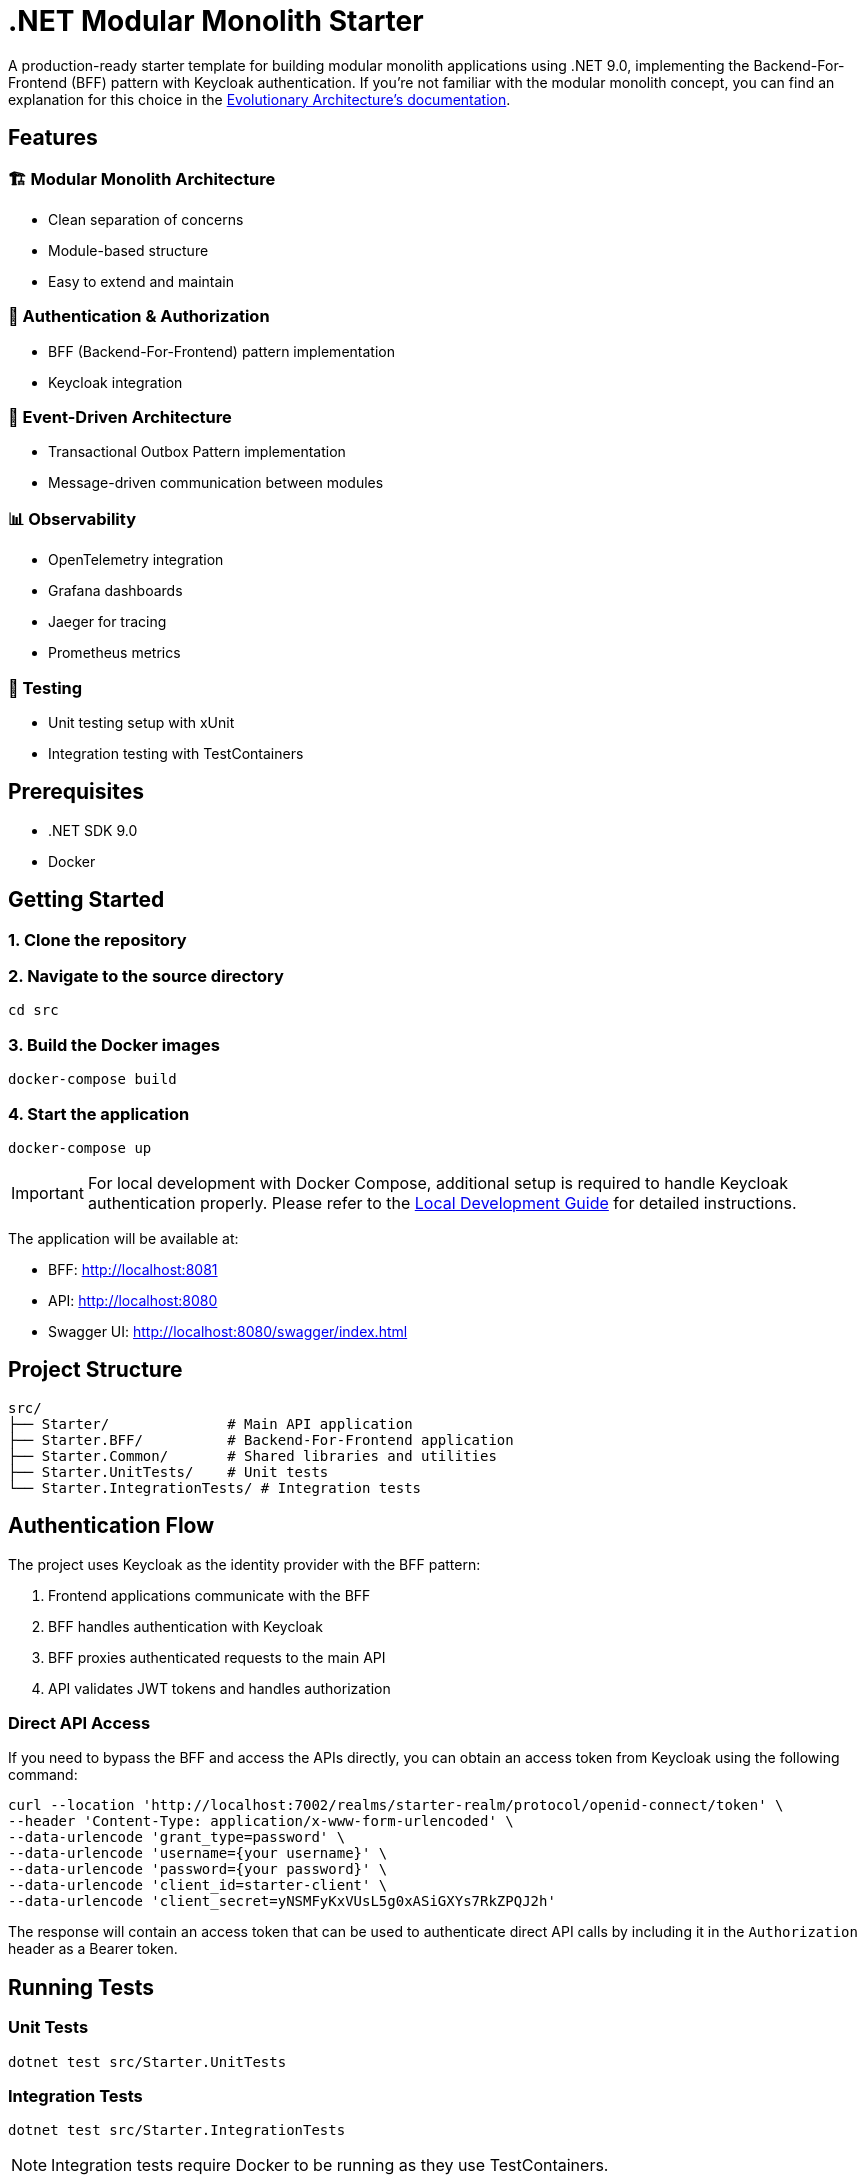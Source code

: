= .NET Modular Monolith Starter
:toc: macro

A production-ready starter template for building modular monolith applications using .NET 9.0, implementing the Backend-For-Frontend (BFF) pattern with Keycloak authentication. If you're not familiar with the modular monolith concept, you can find an explanation for this choice in the https://github.com/evolutionary-architecture/evolutionary-architecture-by-example/blob/main/README.md#-modular-monolith[Evolutionary Architecture's documentation].

== Features

=== 🏗️ Modular Monolith Architecture
* Clean separation of concerns
* Module-based structure
* Easy to extend and maintain

=== 🔐 Authentication & Authorization
* BFF (Backend-For-Frontend) pattern implementation
* Keycloak integration

=== 🚌 Event-Driven Architecture
* Transactional Outbox Pattern implementation
* Message-driven communication between modules

=== 📊 Observability
* OpenTelemetry integration
* Grafana dashboards
* Jaeger for tracing
* Prometheus metrics

=== 🧪 Testing
* Unit testing setup with xUnit
* Integration testing with TestContainers

== Prerequisites

* .NET SDK 9.0
* Docker

== Getting Started

=== 1. Clone the repository

=== 2. Navigate to the source directory
[source,bash]
----
cd src
----

=== 3. Build the Docker images
[source,bash]
----
docker-compose build
----

=== 4. Start the application
[source,bash]
----
docker-compose up
----

[IMPORTANT]
====
For local development with Docker Compose, additional setup is required to handle Keycloak authentication properly. Please refer to the link:LOCAL_DEVELOPMENT.adoc[Local Development Guide] for detailed instructions.
====

The application will be available at:

* BFF: http://localhost:8081
* API: http://localhost:8080
* Swagger UI: http://localhost:8080/swagger/index.html

== Project Structure

[source]
----
src/
├── Starter/              # Main API application
├── Starter.BFF/          # Backend-For-Frontend application
├── Starter.Common/       # Shared libraries and utilities
├── Starter.UnitTests/    # Unit tests
└── Starter.IntegrationTests/ # Integration tests
----

== Authentication Flow

The project uses Keycloak as the identity provider with the BFF pattern:

. Frontend applications communicate with the BFF
. BFF handles authentication with Keycloak
. BFF proxies authenticated requests to the main API
. API validates JWT tokens and handles authorization

=== Direct API Access

If you need to bypass the BFF and access the APIs directly, you can obtain an access token from Keycloak using the following command:

[source,bash]
----
curl --location 'http://localhost:7002/realms/starter-realm/protocol/openid-connect/token' \
--header 'Content-Type: application/x-www-form-urlencoded' \
--data-urlencode 'grant_type=password' \
--data-urlencode 'username={your username}' \
--data-urlencode 'password={your password}' \
--data-urlencode 'client_id=starter-client' \
--data-urlencode 'client_secret=yNSMFyKxVUsL5g0xASiGXYs7RkZPQJ2h'
----

The response will contain an access token that can be used to authenticate direct API calls by including it in the `Authorization` header as a Bearer token.

== Running Tests

=== Unit Tests
[source,bash]
----
dotnet test src/Starter.UnitTests
----

=== Integration Tests
[source,bash]
----
dotnet test src/Starter.IntegrationTests
----

[NOTE]
====
Integration tests require Docker to be running as they use TestContainers.
====

== Contributing

Contributions are welcome! Please feel free to submit a Pull Request.

== Acknowledgments

This project is based on the excellent work from the https://github.com/evolutionary-architecture/evolutionary-architecture-by-example[Evolutionary Architecture by Example] repository. Special thanks to all the creators and contributors of the original project for providing such a great foundation for building modern .NET applications.

Original repository maintainers and contributors can be found at: https://github.com/evolutionary-architecture/evolutionary-architecture-by-example/graphs/contributors

== License

This project is licensed under the MIT License - see the link:LICENSE[LICENSE] file for details.
